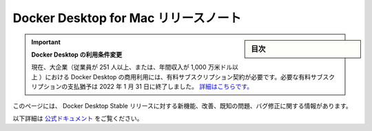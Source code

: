 .. -*- coding: utf-8 -*-
.. URL: https://docs.docker.com/desktop/mac/release-notes/
   doc version: 19.03
      https://github.com/docker/docker.github.io/blob/master/docker-for-mac/release-notes.md
   doc version: 20.10
      https://github.com/docker/docker.github.io/blob/master/desktop/mac/release-notes/index.md
.. check date: 2022/05/10
.. Commits on May 27, 2020 ec8508b0b431ce38ddd94c1f69c188622c4a2e87
.. -----------------------------------------------------------------------------

.. Docker Desktop for Mac release notes
.. _docker-desktop-for-mac-release-notes:

=======================================
Docker Desktop for Mac リリースノート
=======================================

.. sidebar:: 目次

   .. contents::
       :depth: 3
       :local:

.. 
    Update to the Docker Desktop terms
    Commercial use of Docker Desktop in larger enterprises (more than 250 employees OR more than $10 million USD in annual revenue) now requires a paid subscription. The grace period for those that will require a paid subscription ends on January 31, 2022. Learn more.

.. important:: **Docker Desktop の利用条件変更**

   現在、大企業（従業員が 251 人以上、または、年間収入が 1,000 万米ドル以上 ）における Docker Desktop の商用利用には、有料サブスクリプション契約が必要です。必要な有料サブスクリプションの支払猶予は 2022 年 1 月 31 日に終了しました。 `詳細はこちらです。 <https://www.docker.com/blog/the-grace-period-for-the-docker-subscription-service-agreement-ends-soon-heres-what-you-need-to-know/>`_


.. This page contains information about the new features, improvements, known issues, and bug fixes in Docker Desktop Stable releases.

このページには、 Docker Desktop Stable リリースに対する新機能、改善、既知の問題、バグ修正に関する情報があります。


以下詳細は `公式ドキュメント <https://docs.docker.com/desktop/mac/release-notes/>`_ をご覧ください。


.. seealso::

   Docker Desktop for Mac release notes | Docker Documentation
      https://docs.docker.com/desktop/mac/release-notes/
